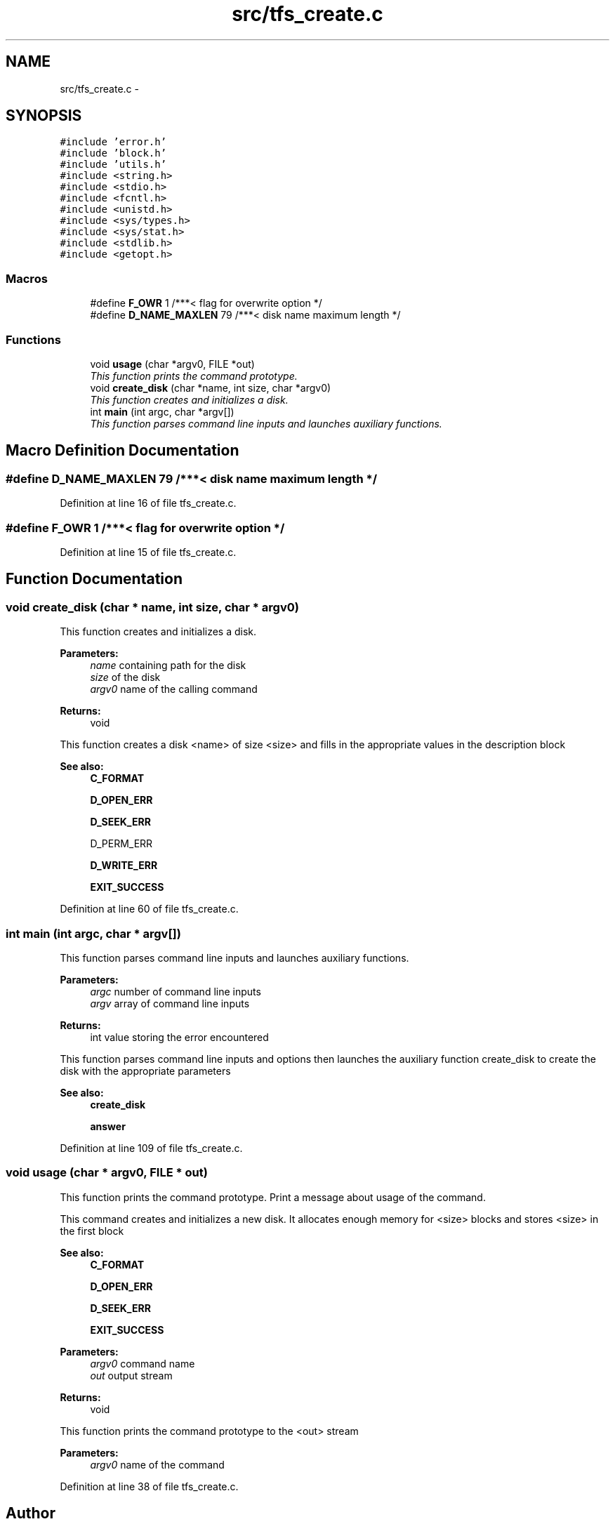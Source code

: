 .TH "src/tfs_create.c" 3 "Fri Jan 15 2016" "Version By : V. Fontaine, M.Y. Megrini, N. Scotto Di Perto" "The Tiny Toy File System" \" -*- nroff -*-
.ad l
.nh
.SH NAME
src/tfs_create.c \- 
.SH SYNOPSIS
.br
.PP
\fC#include 'error\&.h'\fP
.br
\fC#include 'block\&.h'\fP
.br
\fC#include 'utils\&.h'\fP
.br
\fC#include <string\&.h>\fP
.br
\fC#include <stdio\&.h>\fP
.br
\fC#include <fcntl\&.h>\fP
.br
\fC#include <unistd\&.h>\fP
.br
\fC#include <sys/types\&.h>\fP
.br
\fC#include <sys/stat\&.h>\fP
.br
\fC#include <stdlib\&.h>\fP
.br
\fC#include <getopt\&.h>\fP
.br

.SS "Macros"

.in +1c
.ti -1c
.RI "#define \fBF_OWR\fP   1    /***< flag for overwrite option */"
.br
.ti -1c
.RI "#define \fBD_NAME_MAXLEN\fP   79     /***< disk name maximum length */"
.br
.in -1c
.SS "Functions"

.in +1c
.ti -1c
.RI "void \fBusage\fP (char *argv0, FILE *out)"
.br
.RI "\fIThis function prints the command prototype\&. \fP"
.ti -1c
.RI "void \fBcreate_disk\fP (char *name, int size, char *argv0)"
.br
.RI "\fIThis function creates and initializes a disk\&. \fP"
.ti -1c
.RI "int \fBmain\fP (int argc, char *argv[])"
.br
.RI "\fIThis function parses command line inputs and launches auxiliary functions\&. \fP"
.in -1c
.SH "Macro Definition Documentation"
.PP 
.SS "#define D_NAME_MAXLEN   79     /***< disk name maximum length */"

.PP
Definition at line 16 of file tfs_create\&.c\&.
.SS "#define F_OWR   1    /***< flag for overwrite option */"

.PP
Definition at line 15 of file tfs_create\&.c\&.
.SH "Function Documentation"
.PP 
.SS "void create_disk (char * name, int size, char * argv0)"

.PP
This function creates and initializes a disk\&. 
.PP
\fBParameters:\fP
.RS 4
\fIname\fP containing path for the disk 
.br
\fIsize\fP of the disk 
.br
\fIargv0\fP name of the calling command 
.RE
.PP
\fBReturns:\fP
.RS 4
void
.RE
.PP
This function creates a disk <name> of size <size> and fills in the appropriate values in the description block
.PP
\fBSee also:\fP
.RS 4
\fBC_FORMAT\fP 
.PP
\fBD_OPEN_ERR\fP 
.PP
\fBD_SEEK_ERR\fP 
.PP
D_PERM_ERR 
.PP
\fBD_WRITE_ERR\fP 
.PP
\fBEXIT_SUCCESS\fP 
.RE
.PP

.PP
Definition at line 60 of file tfs_create\&.c\&.
.SS "int main (int argc, char * argv[])"

.PP
This function parses command line inputs and launches auxiliary functions\&. 
.PP
\fBParameters:\fP
.RS 4
\fIargc\fP number of command line inputs 
.br
\fIargv\fP array of command line inputs 
.RE
.PP
\fBReturns:\fP
.RS 4
int value storing the error encountered
.RE
.PP
This function parses command line inputs and options then launches the auxiliary function create_disk to create the disk with the appropriate parameters
.PP
\fBSee also:\fP
.RS 4
\fBcreate_disk\fP 
.PP
\fBanswer\fP 
.RE
.PP

.PP
Definition at line 109 of file tfs_create\&.c\&.
.SS "void usage (char * argv0, FILE * out)"

.PP
This function prints the command prototype\&. Print a message about usage of the command\&.
.PP
This command creates and initializes a new disk\&. It allocates enough memory for <size> blocks and stores <size> in the first block
.PP
\fBSee also:\fP
.RS 4
\fBC_FORMAT\fP 
.PP
\fBD_OPEN_ERR\fP 
.PP
\fBD_SEEK_ERR\fP 
.PP
\fBEXIT_SUCCESS\fP 
.RE
.PP
\fBParameters:\fP
.RS 4
\fIargv0\fP command name 
.br
\fIout\fP output stream 
.RE
.PP
\fBReturns:\fP
.RS 4
void
.RE
.PP
This function prints the command prototype to the <out> stream
.PP
\fBParameters:\fP
.RS 4
\fIargv0\fP name of the command 
.RE
.PP

.PP
Definition at line 38 of file tfs_create\&.c\&.
.SH "Author"
.PP 
Generated automatically by Doxygen for The Tiny Toy File System from the source code\&.
